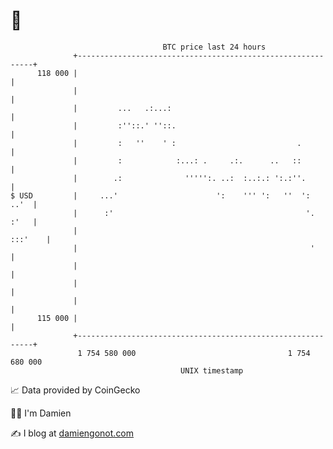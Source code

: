* 👋

#+begin_example
                                     BTC price last 24 hours                    
                 +------------------------------------------------------------+ 
         118 000 |                                                            | 
                 |                                                            | 
                 |         ...   .:...:                                       | 
                 |         :''::.' ''::.                                      | 
                 |         :   ''    ' :                           .          | 
                 |         :            :...: .     .:.      ..   ::          | 
                 |        .:              ''''':. ..:  :..:.: ':.:''.         | 
   $ USD         |     ...'                      ':    ''' ':   ''  ':   ..'  | 
                 |      :'                                           '.  :'   | 
                 |                                                    :::'    | 
                 |                                                    '       | 
                 |                                                            | 
                 |                                                            | 
                 |                                                            | 
         115 000 |                                                            | 
                 +------------------------------------------------------------+ 
                  1 754 580 000                                  1 754 680 000  
                                         UNIX timestamp                         
#+end_example
📈 Data provided by CoinGecko

🧑‍💻 I'm Damien

✍️ I blog at [[https://www.damiengonot.com][damiengonot.com]]
